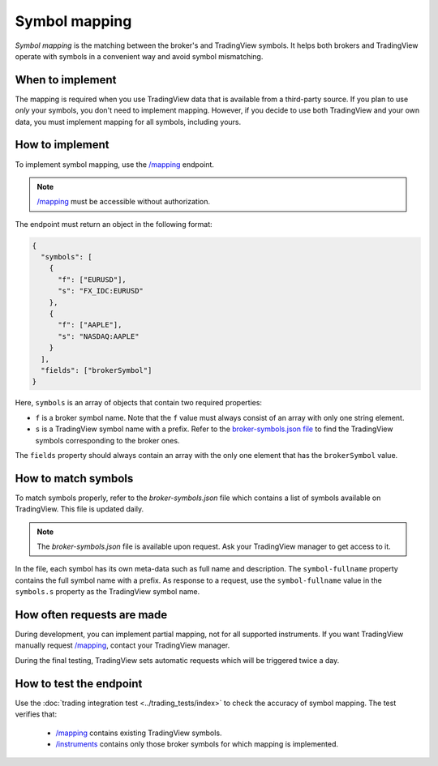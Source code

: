 .. links:
.. _`/groups`: https://www.tradingview.com/rest-api-spec/#operation/getGroups
.. _`/instruments`: https://www.tradingview.com/rest-api-spec/#operation/getInstruments
.. _`/mapping`: https://www.tradingview.com/rest-api-spec/#operation/getMapping
.. _`/permissions`: https://www.tradingview.com/rest-api-spec/#operation/getPermissions

Symbol mapping
---------------

*Symbol mapping* is the matching between the broker's and TradingView symbols.
It helps both brokers and TradingView operate with symbols in a convenient way and avoid symbol mismatching.

When to implement
..................

The mapping is required when you use TradingView data that is available from a third-party source.
If you plan to use *only* your symbols, you don't need to implement mapping.
However, if you decide to use both TradingView and your own data, you must implement mapping for all symbols, including yours.

How to implement
.................

To implement symbol mapping, use the `/mapping`_ endpoint.

.. note::
  `/mapping`_ must be accessible without authorization.

The endpoint must return an object in the following format:

.. code-block:: json

  {
    "symbols": [
      {
        "f": ["EURUSD"],
        "s": "FX_IDC:EURUSD"
      },
      {
        "f": ["AAPLE"],
        "s": "NASDAQ:AAPLE"
      }
    ],
    "fields": ["brokerSymbol"]
  }

Here, ``symbols`` is an array of objects that contain two required properties:

- ``f`` is a broker symbol name. Note that the ``f`` value must always consist of an array with only one string element.
- ``s`` is a TradingView symbol name with a prefix. Refer to the `broker-symbols.json file <#how-to-match-symbols>`__ to find the TradingView symbols corresponding to the broker ones.

The ``fields`` property should always contain an array with the only one element that has the ``brokerSymbol`` value.

.. _trading-mapping-how-to-match-symbols:

How to match symbols
....................

To match symbols properly, refer to the *broker-symbols.json* file which contains a list of symbols available on TradingView.
This file is updated daily.

.. note::
  The *broker-symbols.json* file is available upon request. Ask your TradingView manager to get access to it.

In the file, each symbol has its own meta-data such as full name and description.
The ``symbol-fullname`` property contains the full symbol name with a prefix.
As response to a request, use the ``symbol-fullname`` value in the ``symbols.s`` property as the TradingView symbol name.

How often requests are made
............................

During development, you can implement partial mapping, not for all supported instruments.
If you want TradingView manually request `/mapping`_, contact your TradingView manager.

During the final testing, TradingView sets automatic requests which will be triggered twice a day.

How to test the endpoint
..........................

Use the :doc:`trading integration test <../trading_tests/index>` to check the accuracy of symbol mapping. 
The test verifies that: 
  - `/mapping`_ contains existing TradingView symbols.
  - `/instruments`_ contains only those broker symbols for which mapping is implemented.

